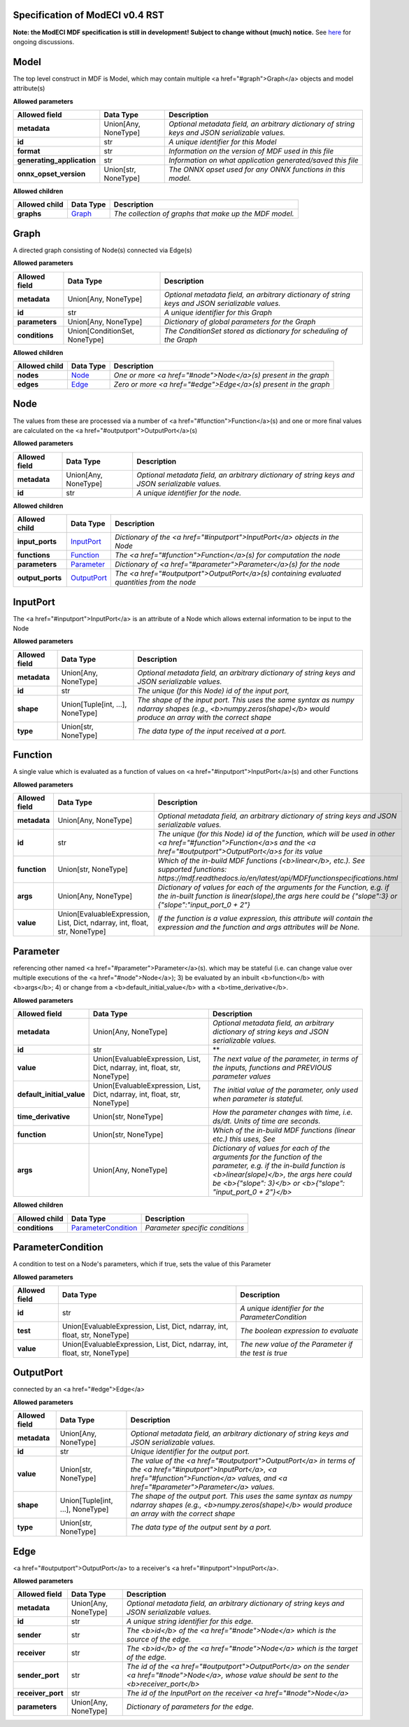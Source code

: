 ================================
Specification of ModECI v0.4 RST
================================

**Note: the ModECI MDF specification is still in development! Subject to change without (much) notice.** See `here <https://github.com/ModECI/MDF/issues?q=is%3Aissue+is%3Aopen+label%3Aspecification>`_ for ongoing discussions.

=====
Model
=====
The top level construct in MDF is Model, which may contain multiple <a href="#graph">Graph</a> objects and model attribute(s)

**Allowed parameters**

==========================  ====================  ===============================================================================================
Allowed field               Data Type             Description
==========================  ====================  ===============================================================================================
**metadata**                Union[Any, NoneType]  *Optional metadata field, an arbitrary dictionary of string keys and JSON serializable values.*
**id**                      str                   *A unique identifier for this Model*
**format**                  str                   *Information on the version of MDF used in this file*
**generating_application**  str                   *Information on what application generated/saved this file*
**onnx_opset_version**      Union[str, NoneType]  *The ONNX opset used for any ONNX functions in this model.*
==========================  ====================  ===============================================================================================

**Allowed children**

===============  =================  ======================================================
Allowed child    Data Type          Description
===============  =================  ======================================================
**graphs**       `Graph <#graph>`_  *The collection of graphs that make up the MDF model.*
===============  =================  ======================================================

=====
Graph
=====
A directed graph consisting of Node(s) connected via Edge(s)

**Allowed parameters**

===============  =============================  ===============================================================================================
Allowed field    Data Type                      Description
===============  =============================  ===============================================================================================
**metadata**     Union[Any, NoneType]           *Optional metadata field, an arbitrary dictionary of string keys and JSON serializable values.*
**id**           str                            *A unique identifier for this Graph*
**parameters**   Union[Any, NoneType]           *Dictionary of global parameters for the Graph*
**conditions**   Union[ConditionSet, NoneType]  *The ConditionSet stored as dictionary for scheduling of the Graph*
===============  =============================  ===============================================================================================

**Allowed children**

===============  ===============  ================================================================
Allowed child    Data Type        Description
===============  ===============  ================================================================
**nodes**        `Node <#node>`_  *One or more <a href="#node">Node</a>\(s) present in the graph*
**edges**        `Edge <#edge>`_  *Zero or more <a href="#edge">Edge</a>\(s) present in the graph*
===============  ===============  ================================================================

====
Node
====
The values from these are processed via a number of <a href="#function">Function</a>\(s) and one or more final values
are calculated on the <a href="#outputport">OutputPort</a>\(s)

**Allowed parameters**

===============  ====================  ===============================================================================================
Allowed field    Data Type             Description
===============  ====================  ===============================================================================================
**metadata**     Union[Any, NoneType]  *Optional metadata field, an arbitrary dictionary of string keys and JSON serializable values.*
**id**           str                   *A unique identifier for the node.*
===============  ====================  ===============================================================================================

**Allowed children**

================  ===========================  ============================================================================================
Allowed child     Data Type                    Description
================  ===========================  ============================================================================================
**input_ports**   `InputPort <#inputport>`_    *Dictionary of the <a href="#inputport">InputPort</a> objects in the Node*
**functions**     `Function <#function>`_      *The <a href="#function">Function</a>\(s) for computation the node*
**parameters**    `Parameter <#parameter>`_    *Dictionary of <a href="#parameter">Parameter</a>\(s) for the node*
**output_ports**  `OutputPort <#outputport>`_  *The <a href="#outputport">OutputPort</a>\(s) containing evaluated quantities from the node*
================  ===========================  ============================================================================================

=========
InputPort
=========
The <a href="#inputport">InputPort</a> is an attribute of a Node which allows external information to be input to the Node

**Allowed parameters**

===============  ================================  ===============================================================================================
Allowed field    Data Type                         Description
===============  ================================  ===============================================================================================
**metadata**     Union[Any, NoneType]              *Optional metadata field, an arbitrary dictionary of string keys and JSON serializable values.*
**id**           str                               *The unique (for this Node) id of the input port,*
**shape**        Union[Tuple[int, ...], NoneType]  *The shape of the input port. This uses the same syntax as numpy ndarray shapes
                                                   (e.g., <b>numpy.zeros(shape)</b> would produce an array with the correct shape*
**type**         Union[str, NoneType]              *The data type of the input received at a port.*
===============  ================================  ===============================================================================================

========
Function
========
A single value which is evaluated as a function of values on <a href="#inputport">InputPort</a>\(s) and other Functions

**Allowed parameters**

===============  ==========================================================================  =================================================================================================================
Allowed field    Data Type                                                                   Description
===============  ==========================================================================  =================================================================================================================
**metadata**     Union[Any, NoneType]                                                        *Optional metadata field, an arbitrary dictionary of string keys and JSON serializable values.*
**id**           str                                                                         *The unique (for this Node) id of the function, which will be used in other <a href="#function">Function</a>s and
                                                                                             the <a href="#outputport">OutputPort</a>s for its value*
**function**     Union[str, NoneType]                                                        *Which of the in-build MDF functions (<b>linear</b>, etc.). See supported functions:
                                                                                             https://mdf.readthedocs.io/en/latest/api/MDFfunctionspecifications.html*
**args**         Union[Any, NoneType]                                                        *Dictionary of values for each of the arguments for the Function, e.g. if the in-built function
                                                                                             is linear(slope),the args here could be {"slope":3} or {"slope":"input_port_0 + 2"}*
**value**        Union[EvaluableExpression, List, Dict, ndarray, int, float, str, NoneType]  *If the function is a value expression, this attribute will contain the expression and the function
                                                                                             and args attributes will be None.*
===============  ==========================================================================  =================================================================================================================

=========
Parameter
=========
referencing other named <a href="#parameter">Parameter</a>\(s). which may be stateful (i.e. can change value over multiple executions of the <a href="#node">Node</a>); 3) be evaluated by an
inbuilt <b>function</b> with <b>args</b>; 4) or change from a <b>default_initial_value</b> with a <b>time_derivative</b>.

**Allowed parameters**

=========================  ==========================================================================  ====================================================================================================
Allowed field              Data Type                                                                   Description
=========================  ==========================================================================  ====================================================================================================
**metadata**               Union[Any, NoneType]                                                        *Optional metadata field, an arbitrary dictionary of string keys and JSON serializable values.*
**id**                     str                                                                         **
**value**                  Union[EvaluableExpression, List, Dict, ndarray, int, float, str, NoneType]  *The next value of the parameter, in terms of the inputs, functions and PREVIOUS parameter values*
**default_initial_value**  Union[EvaluableExpression, List, Dict, ndarray, int, float, str, NoneType]  *The initial value of the parameter, only used when parameter is stateful.*
**time_derivative**        Union[str, NoneType]                                                        *How the parameter changes with time, i.e. ds/dt. Units of time are seconds.*
**function**               Union[str, NoneType]                                                        *Which of the in-build MDF functions (linear etc.) this uses, See*
**args**                   Union[Any, NoneType]                                                        *Dictionary of values for each of the arguments for the function of the parameter,
                                                                                                       e.g. if the in-build function is <b>linear(slope)</b>, the args here could be <b>{"slope": 3}</b> or
                                                                                                       <b>{"slope": "input_port_0 + 2"}</b>*
=========================  ==========================================================================  ====================================================================================================

**Allowed children**

===============  ===========================================  ===============================
Allowed child    Data Type                                    Description
===============  ===========================================  ===============================
**conditions**   `ParameterCondition <#parametercondition>`_  *Parameter specific conditions*
===============  ===========================================  ===============================

==================
ParameterCondition
==================
A condition to test on a Node's parameters, which if true, sets the value of this Parameter

**Allowed parameters**

===============  ==========================================================================  ====================================================
Allowed field    Data Type                                                                   Description
===============  ==========================================================================  ====================================================
**id**           str                                                                         *A unique identifier for the ParameterCondition*
**test**         Union[EvaluableExpression, List, Dict, ndarray, int, float, str, NoneType]  *The boolean expression to evaluate*
**value**        Union[EvaluableExpression, List, Dict, ndarray, int, float, str, NoneType]  *The new value of the Parameter if the test is true*
===============  ==========================================================================  ====================================================

==========
OutputPort
==========
connected by an <a href="#edge">Edge</a>

**Allowed parameters**

===============  ================================  =======================================================================================================================================================
Allowed field    Data Type                         Description
===============  ================================  =======================================================================================================================================================
**metadata**     Union[Any, NoneType]              *Optional metadata field, an arbitrary dictionary of string keys and JSON serializable values.*
**id**           str                               *Unique identifier for the output port.*
**value**        Union[str, NoneType]              *The value of the <a href="#outputport">OutputPort</a> in terms of the <a href="#inputport">InputPort</a>, <a href="#function">Function</a> values, and
                                                   <a href="#parameter">Parameter</a> values.*
**shape**        Union[Tuple[int, ...], NoneType]  *The shape of the output port. This uses the same syntax as numpy ndarray shapes
                                                   (e.g., <b>numpy.zeros(shape)</b> would produce an array with the correct shape*
**type**         Union[str, NoneType]              *The data type of the output sent by a port.*
===============  ================================  =======================================================================================================================================================

====
Edge
====
<a href="#outputport">OutputPort</a> to a receiver's <a href="#inputport">InputPort</a>.

**Allowed parameters**

=================  ====================  =============================================================================================================================
Allowed field      Data Type             Description
=================  ====================  =============================================================================================================================
**metadata**       Union[Any, NoneType]  *Optional metadata field, an arbitrary dictionary of string keys and JSON serializable values.*
**id**             str                   *A unique string identifier for this edge.*
**sender**         str                   *The <b>id</b> of the <a href="#node">Node</a> which is the source of the edge.*
**receiver**       str                   *The <b>id</b> of the <a href="#node">Node</a> which is the target of the edge.*
**sender_port**    str                   *The id of the <a href="#outputport">OutputPort</a> on the sender <a href="#node">Node</a>, whose value should be sent to the
                                         <b>receiver_port</b>*
**receiver_port**  str                   *The id of the InputPort on the receiver <a href="#node">Node</a>*
**parameters**     Union[Any, NoneType]  *Dictionary of parameters for the edge.*
=================  ====================  =============================================================================================================================
